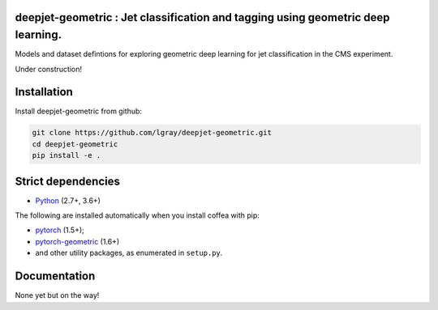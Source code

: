 deepjet-geometric : Jet classification and tagging using geometric deep learning.
=================================================================================
	    
.. inclusion-marker-1-do-not-remove

Models and dataset defintions for exploring geometric deep learning for jet classification in the CMS experiment.

.. inclusion-marker-1-5-do-not-remove

Under construction!
   
.. inclusion-marker-2-do-not-remove

Installation
============

Install deepjet-geometric from github:

.. code-block:: bash

    git clone https://github.com/lgray/deepjet-geometric.git
    cd deepjet-geometric
    pip install -e .

Strict dependencies
===================

- `Python <http://docs.python-guide.org/en/latest/starting/installation/>`__ (2.7+, 3.6+)

The following are installed automatically when you install coffea with pip:

- `pytorch <https://pytorch.org/get-started/locally/>`__ (1.5+);
- `pytorch-geometric <https://pytorch-geometric.readthedocs.io/en/latest/notes/installation.html>`__ (1.6+)
- and other utility packages, as enumerated in ``setup.py``.

.. inclusion-marker-3-do-not-remove

Documentation
=============
None yet but on the way!
